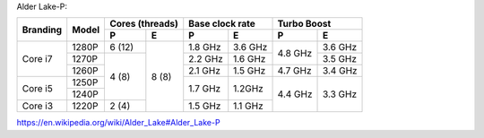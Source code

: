 Alder Lake-P:

+----------+-------+-----------------+-------------------+-------------------+
|          |       | Cores (threads) | Base clock rate   | Turbo Boost       |
| Branding | Model +--------+--------+---------+---------+---------+---------+
|          |       | P      | E      | P       | E       | P       | E       |
+==========+=======+========+========+=========+=========+=========+=========+
|          | 1280P | 6 (12) |        | 1.8 GHz | 3.6 GHz |         | 3.6 GHz |
|          +-------+--------+        +---------+---------+ 4.8 GHz +---------+
| Core i7  | 1270P |        |        | 2.2 GHz | 1.6 GHz |         | 3.5 GHz |
|          +-------+        |        +---------+---------+---------+---------+
|          | 1260P |        |        | 2.1 GHz | 1.5 GHz | 4.7 GHz | 3.4 GHz |
+----------+-------+ 4 (8)  | 8 (8)  +---------+---------+---------+---------+
|          | 1250P |        |        |         |         |         |         |
| Core i5  +-------+        |        | 1.7 GHz | 1.2GHz  |         |         |
|          | 1240P |        |        |         |         | 4.4 GHz | 3.3 GHz |
+----------+-------+--------+        +---------+---------+         |         |
| Core i3  | 1220P | 2 (4)  |        | 1.5 GHz | 1.1 GHz |         |         |
+----------+-------+--------+--------+---------+---------+---------+---------+

https://en.wikipedia.org/wiki/Alder_Lake#Alder_Lake-P
